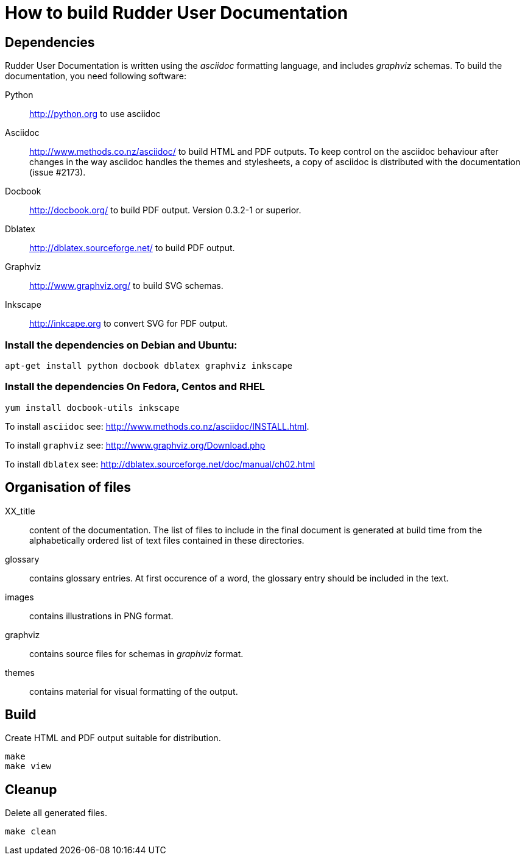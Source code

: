 How to build Rudder User Documentation
======================================

== Dependencies

Rudder User Documentation is written using the 'asciidoc' formatting language, and
includes 'graphviz' schemas. To build the documentation, you need following software:

Python:: http://python.org to use asciidoc

Asciidoc:: http://www.methods.co.nz/asciidoc/ to build HTML and PDF outputs. To
keep control on the asciidoc behaviour after changes in the way asciidoc handles
the themes and stylesheets, a copy of asciidoc is distributed with the
documentation (issue #2173). 

Docbook:: http://docbook.org/ to build PDF output. Version 0.3.2-1 or superior.

Dblatex:: http://dblatex.sourceforge.net/ to build PDF output.

Graphviz:: http://www.graphviz.org/ to build SVG schemas.

Inkscape:: http://inkcape.org to convert SVG for PDF output.

=== Install the dependencies on Debian and Ubuntu:

----
apt-get install python docbook dblatex graphviz inkscape
----

=== Install the dependencies On Fedora, Centos and RHEL

----
yum install docbook-utils inkscape
----

To install +asciidoc+ see: http://www.methods.co.nz/asciidoc/INSTALL.html.

To install +graphviz+ see: http://www.graphviz.org/Download.php

To install +dblatex+ see: http://dblatex.sourceforge.net/doc/manual/ch02.html

== Organisation of files

XX_title:: content of the documentation. The list of files to include in the
final document is generated at build time from the alphabetically ordered list
of text files contained in these directories.

glossary:: contains glossary entries. At first occurence of a word, the glossary
entry should be included in the text.

images:: contains illustrations in PNG format.

graphviz:: contains source files for schemas in 'graphviz' format.

themes:: contains material for visual formatting of the output.

== Build

Create HTML and PDF output suitable for distribution.

----
make
make view
----

== Cleanup

Delete all generated files.

----
make clean
----
